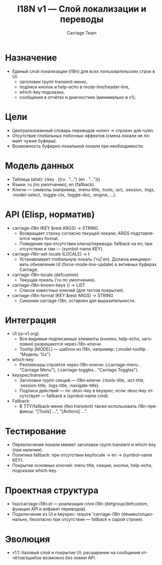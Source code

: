 #+title: I18N v1 — Слой локализации и переводы
#+author: Carriage Team
#+language: ru
#+options: toc:2 num:t
#+property: header-args :results silent

* Назначение
- Единый слой локализации (i18n) для всех пользовательских строк в UI:
  - заголовки групп transient-меню,
  - подписи кнопок и help-echo в mode-line/header-line,
  - which-key подсказки,
  - сообщения в отчётах и диагностике (минимально в v1).

* Цели
- Централизованный словарь переводов «ключ → строки» для ru/en.
- Отсутствие глобальных побочных эффектов (смена локали не ломает чужие буферы).
- Возможность буферно-локальной локали при необходимости.

* Модель данных
- Таблица (alist): (:key . ((ru . "…") (en . "…")))
- Языки: ru (по умолчанию), en (fallback).
- Ключи — символы (например, :menu-title, :tools, :act, :session, :logs, :model-select, :toggle-ctx, :toggle-doc, :engine, …).

* API (Elisp, норматив)
- carriage-i18n (KEY &rest ARGS) → STRING
  - Возвращает строку согласно текущей локали; ARGS подставляются через format.
  - Поведение при отсутствии ключа/перевода: fallback на en; при отсутствии и там — (symbol-name KEY).
- carriage-i18n-set-locale (LOCALE) → t
  - Устанавливает глобальную локаль ('ru|'en). Должна инициировать обновление UI (force-mode-line-update) в активных буферах Carriage.
- carriage-i18n-locale (defcustom)
  - Текущая локаль ('ru по умолчанию).
- carriage-i18n-known-keys () → LIST
  - Список известных ключей (для тестов покрытия).
- carriage-i18n-format (KEY &rest ARGS) → STRING
  - Синоним carriage-i18n, оставлен для выразительности.

* Интеграция
- UI (ui-v1.org):
  - Все видимые подписанные элементы (кнопки, help-echo, заголовки) разрешаются через i18n-ключи.
  - Tooltip [MODEL] — шаблон из i18n, например: (:model-tooltip . "Модель: %s").
- which-key:
  - Реплейсеры строятся через i18n-ключи: (:carriage-menu . "Carriage Menu"), (:carriage-toggles . "Carriage Toggles").
- keyspec/transient:
  - Заголовки групп секций — i18n-ключи: (:tools-title, :act-title, :session-title, :logs-title, :navigate-title).
  - Подписи действий — по :desc-key в keyspec; если :desc-key отсутствует — fallback к (symbol-name cmd).
- Fallback:
  - В TTY/fallback-меню (без transient) также использовать i18n-префиксы: "[Tools] …", "[Actions] …".

* Тестирование
- Переключение локали меняет заголовки групп transient и which-key (при наличии).
- Политика fallback: при отсутствии key/locale → en → (symbol-name KEY).
- Покрытие основных ключей: menu title, секции, кнопки, help-echo, подсказки which-key.

* Проектная структура
- lisp/carriage-i18n.el — реализация слоя i18n (defgroup/defcustom, функции API и алфавит переводов).
- Подключение из UI и keyspec: require 'carriage-i18n (лениво/опционально, безопасно при отсутствии — fallback к сырой строке).

* Эволюция
- v1.1: базовый слой и покрытие UI; расширение на сообщения отчётов/ошибок возможно без ломки API.

